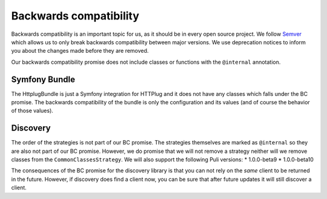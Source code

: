 Backwards compatibility
=======================

Backwards compatibility is an important topic for us, as it should be in every open source project. We follow
Semver_ which allows us to only break backwards compatibility between major versions. We use
deprecation notices to inform you about the changes made before they are removed.

Our backwards compatibility promise does not include classes or functions with the ``@internal`` annotation.

Symfony Bundle
--------------

The HttplugBundle is just a Symfony integration for HTTPlug and it does not have any classes which falls under the BC
promise. The backwards compatibility of the bundle is only the configuration and its values (and of course the behavior
of those values).

Discovery
---------

The order of the strategies is not part of our BC promise. The strategies themselves are marked
as ``@internal`` so they are also not part of our BC promise.
However, we do promise that we will not remove a strategy neither will we remove classes from the
``CommonClassesStrategy``. We will also support the following Puli versions:
* 1.0.0-beta9
* 1.0.0-beta10

The consequences of the BC promise for the discovery library is that you can not rely on the *same* client to be
returned in the future. However, if discovery does find a client now, you can be sure that after future updates it will still discover a client.

.. _Semver: http://semver.org/
